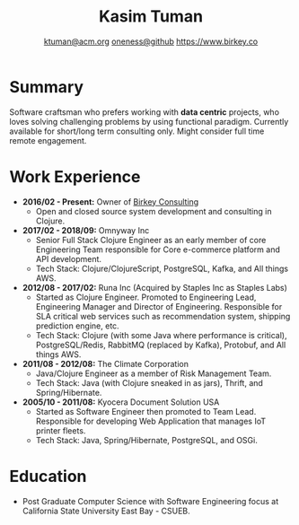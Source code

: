#+TITLE: Kasim Tuman
#+AUTHOR: [[mailto:ktuman@acm.org][ktuman@acm.org]] \textbar{} [[https://github.com/oneness][oneness@github]] \textbar{} [[https://www.birkey.co][https://www.birkey.co]]

* Summary
  Software craftsman who prefers working with *data centric*
  projects, who loves solving challenging problems by using
  functional paradigm. Currently available for short/long term consulting
  only. Might consider full time remote engagement.

* Work Experience
- *2016/02 - Present:* Owner of [[https://www.birkey.co][Birkey Consulting]]
  - Open and closed source system development and consulting in Clojure.\newline

- *2017/02 - 2018/09:* Omnyway Inc
  - Senior Full Stack Clojure Engineer as an early member of core
    Engineering Team responsible for Core e-commerce platform and API
    development.
  - Tech Stack: Clojure/ClojureScript, PostgreSQL, Kafka, and All things AWS.\newline

- *2012/08 - 2017/02:* Runa Inc (Acquired by Staples Inc as Staples Labs)
  - Started as Clojure Engineer. Promoted to Engineering Lead,
    Engineering Manager and Director of Engineering. Responsible for
    SLA critical web services such as recommendation system, shipping
    prediction engine, etc.
  - Tech Stack: Clojure (with some Java where performance is
    critical), PostgreSQL/Redis, RabbitMQ (replaced by Kafka), Protobuf, and All things AWS.\newline

- *2011/08 - 2012/08:* The Climate Corporation
  - Java/Clojure Engineer as a member of Risk Management Team.
  - Tech Stack: Java (with Clojure sneaked in as jars), Thrift, and Spring/Hibernate.\newline

- *2005/10 - 2011/08:* Kyocera Document Solution USA
  - Started as Software Engineer then promoted to Team
    Lead. Responsible for developing Web Application that manages IoT printer fleets.
  - Tech Stack: Java, Spring/Hibernate, PostgreSQL, and OSGi.

* Education
- Post Graduate Computer Science with Software Engineering focus at California State University East Bay - CSUEB.
